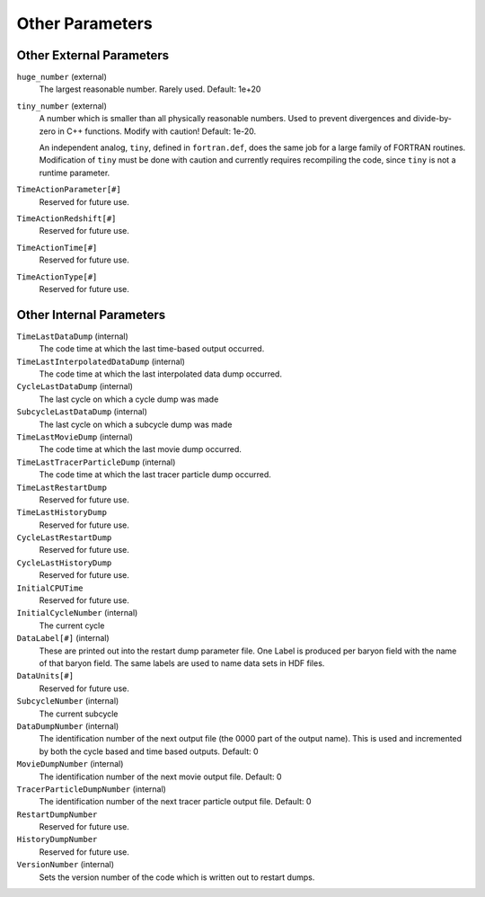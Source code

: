 Other Parameters
~~~~~~~~~~~~~~~~

Other External Parameters
^^^^^^^^^^^^^^^^^^^^^^^^^

``huge_number`` (external)
    The largest reasonable number. Rarely used. Default: 1e+20
``tiny_number`` (external)
    A number which is smaller than all physically reasonable numbers.
    Used to prevent divergences and divide-by-zero in C++ functions.
    Modify with caution! Default: 1e-20.

    An independent analog, ``tiny``, defined in ``fortran.def``, does the same
    job for a large family of FORTRAN routines. Modification of ``tiny`` must
    be done with caution and currently requires recompiling the code, since
    ``tiny`` is not a runtime parameter.

``TimeActionParameter[#]``
    Reserved for future use.
``TimeActionRedshift[#]``
    Reserved for future use.
``TimeActionTime[#]``
    Reserved for future use.
``TimeActionType[#]``
    Reserved for future use.

Other Internal Parameters
^^^^^^^^^^^^^^^^^^^^^^^^^

``TimeLastDataDump`` (internal)
    The code time at which the last time-based output occurred.
``TimeLastInterpolatedDataDump`` (internal)
    The code time at which the last interpolated data dump occurred.
``CycleLastDataDump`` (internal)
    The last cycle on which a cycle dump was made
``SubcycleLastDataDump`` (internal)
    The last cycle on which a subcycle dump was made
``TimeLastMovieDump`` (internal)
    The code time at which the last movie dump occurred.
``TimeLastTracerParticleDump`` (internal)
    The code time at which the last tracer particle dump occurred.
``TimeLastRestartDump``
    Reserved for future use.
``TimeLastHistoryDump``
    Reserved for future use.
``CycleLastRestartDump``
    Reserved for future use.
``CycleLastHistoryDump``
    Reserved for future use.
``InitialCPUTime``
    Reserved for future use.
``InitialCycleNumber`` (internal)
    The current cycle
``DataLabel[#]`` (internal)
    These are printed out into the restart dump parameter file. One
    Label is produced per baryon field with the name of that baryon
    field. The same labels are used to name data sets in HDF files.
``DataUnits[#]`` 
    Reserved for future use.
``SubcycleNumber`` (internal)
    The current subcycle
``DataDumpNumber`` (internal)
    The identification number of the next output file (the 0000 part of
    the output name). This is used and incremented by both the cycle
    based and time based outputs. Default: 0
``MovieDumpNumber`` (internal)
    The identification number of the next movie output file. Default: 0
``TracerParticleDumpNumber`` (internal)
    The identification number of the next tracer particle output file. Default: 0    
``RestartDumpNumber``
    Reserved for future use.
``HistoryDumpNumber``
    Reserved for future use.
``VersionNumber`` (internal)
    Sets the version number of the code which is written out to restart
    dumps.
